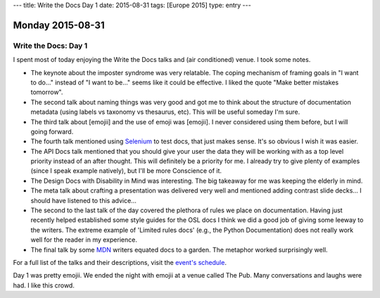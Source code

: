---
title: Write the Docs Day 1
date: 2015-08-31
tags: [Europe 2015]
type: entry
---

Monday 2015-08-31
=================

Write the Docs: Day 1
---------------------

I spent most of today enjoying the Write the Docs talks and (air 
conditioned) venue. I took some notes. 

* The keynote about the imposter syndrome was very relatable. The coping
  mechanism of framing goals in "I want to do..." instead of "I want to be..."
  seems like it could be effective. I liked the quote "Make better mistakes
  tomorrow". 
* The second talk about naming things was very good and got me to think about
  the structure of documentation metadata (using labels vs taxonomy vs
  thesaurus, etc). This will be useful someday I'm sure. 
* The third talk about [emojii] and the use of emoji was [emojii]. I
  never considered using them before, but I will going forward. 
* The fourth talk mentioned using `Selenium`_ to test docs, that just makes
  sense. It's so obvious I wish it was easier. 
* The API Docs talk mentioned that you should give your user the data they will
  be working with as a top level priority instead of an after thought. This
  will definitely be a priority for me. I already try to give plenty of
  examples (since I speak example natively), but I'll be more Conscience of it. 
* The Design Docs with Disability in Mind was interesting. The big takeaway for
  me was keeping the elderly in mind. 
* The meta talk about crafting a presentation was delivered very well and
  mentioned adding contrast slide decks... I should have listened to this
  advice... 
* The second to the last talk of the day covered the plethora of rules we place
  on documentation. Having just recently helped established some style guides
  for the OSL docs I think we did a good job of giving some leeway to the
  writers.  The extreme example of 'Limited rules docs' (e.g., the Python
  Documentation) does not really work well for the reader in my experience. 
* The final talk by some `MDN`_ writers equated docs to a garden.  The metaphor
  worked surprisingly well. 

For a full list of the talks and their descriptions, visit the `event's
schedule`_. 

Day 1 was pretty emojii. We ended the night with emojii at a venue called The
Pub. Many conversations and laughs were had. I like this crowd. 

.. _event's schedule: http://www.writethedocs.org/conf/eu/2015/schedule/
.. _Selenium: https://en.wikipedia.org/wiki/Selenium_%28software%29?wprov=sfia1
.. _MDN: https://developer.mozilla.org/en-US/
